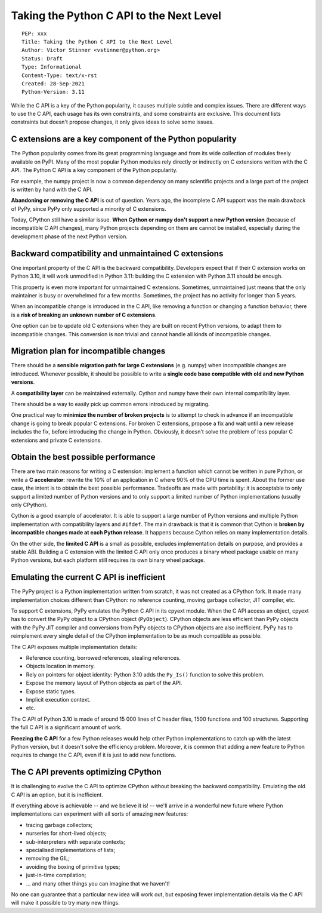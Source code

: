 +++++++++++++++++++++++++++++++++++++++++
Taking the Python C API to the Next Level
+++++++++++++++++++++++++++++++++++++++++

::

    PEP: xxx
    Title: Taking the Python C API to the Next Level
    Author: Victor Stinner <vstinner@python.org>
    Status: Draft
    Type: Informational
    Content-Type: text/x-rst
    Created: 28-Sep-2021
    Python-Version: 3.11

While the C API is a key of the Python popularity, it causes multiple
subtle and complex issues. There are different ways to use the C API,
each usage has its own constraints, and some constraints are exclusive.
This document lists constraints but doesn't propose changes, it only
gives ideas to solve some issues.

C extensions are a key component of the Python popularity
=========================================================

The Python popularity comes from its great programming language and from
its wide collection of modules freely available on PyPI. Many of the
most popular Python modules rely directly or indirectly on C extensions
written with the C API. The Python C API is a key component of the
Python popularity.

For example, the numpy project is now a common dependency on many
scientific projects and a large part of the project is written by hand
with the C API.

**Abandoning or removing the C API** is out of question. Years ago, the
incomplete C API support was the main drawback of PyPy, since PyPy only
supported a minority of C extensions.

Today, CPython still have a similar issue. **When Cython or numpy don't
support a new Python version** (because of incompatible C API changes),
many Python projects depending on them are cannot be installed,
especially during the development phase of the next Python version.


Backward compatibility and unmaintained C extensions
====================================================

One important property of the C API is the backward compatibility.
Developers expect that if their C extension works on Python 3.10, it
will work unmodified in Python 3.11: building the C extension with
Python 3.11 should be enough.

This property is even more important for unmaintained C extensions.
Sometimes, unmaintained just means that the only maintainer is busy or
overwhelmed for a few months. Sometimes, the project has no activity for
longer than 5 years.

When an incompatible change is introduced in the C API, like removing a
function or changing a function behavior, there is a **risk of breaking
an unknown number of C extensions**.

One option can be to update old C extensions when they are built on
recent Python versions, to adapt them to incompatible changes. This
conversion is non trivial and cannot handle all kinds of incompatible
changes.


Migration plan for incompatible changes
=======================================

There should be a **sensible migration path for large C extensions**
(e.g.  numpy) when incompatible changes are introduced. Whenever
possible, it should be possible to write a **single code base compatible
with old and new Python versions**.

A **compatibility layer** can be maintained externally.  Cython and
numpy have their own internal compatibility layer.

There should be a way to easily pick up common errors introduced by
migrating.

One practical way to **minimize the number of broken projects** is to
attempt to check in advance if an incompatible change is going to break
popular C extensions. For broken C extensions, propose a fix and wait
until a new release includes the fix, before introducing the change in
Python. Obviously, it doesn't solve the problem of less popular C
extensions and private C extensions.


Obtain the best possible performance
====================================

There are two main reasons for writing a C extension: implement a
function which cannot be written in pure Python, or write a **C
accelerator**: rewrite the 10% of an application in C where 90% of the
CPU time is spent. About the former use case, the intent is to obtain
the best possible performance. Tradeoffs are made with portability: it
is acceptable to only support a limited number of Python versions and to
only support a limited number of Python implementations (usually only
CPython).

Cython is a good example of accelerator. It is able to support a large
number of Python versions and multiple Python implementation with
compatibility layers and ``#ifdef``. The main drawback is that it is
common that Cython is **broken by incompatible changes made at each
Python release**. It happens because Cython relies on many
implementation details.

On the other side, the **limited C API** is a small as possible,
excludes implementation details on purpose, and provides a stable ABI.
Building a C extension with the limited C API only once produces a
binary wheel package usable on many Python versions, but each platform
still requires its own binary wheel package.

Emulating the current C API is inefficient
==========================================

The PyPy project is a Python implementation written from scratch, it was
not created as a CPython fork. It made many implementation choices
different than CPython: no reference counting, moving garbage collector,
JIT compiler, etc.

To support C extensions, PyPy emulates the Python C API in its cpyext
module. When the C API access an object, cpyext has to convert the PyPy
object to a CPython object (``PyObject``). CPython objects are less
efficient than PyPy objects with the PyPy JIT compiler and conversions
from PyPy objects to CPython objects are also inefficient. PyPy has to
reimplement every single detail of the CPython implementation to be as
much compatible as possible.

The C API exposes multiple implementation details:

* Reference counting, borrowed references, stealing references.
* Objects location in memory.
* Rely on pointers for object identity: Python 3.10 adds the ``Py_Is()``
  function to solve this problem.
* Expose the memory layout of Python objects as part of the API.
* Expose static types.
* Implicit execution context.
* etc.

The C API of Python 3.10 is made of around 15 000 lines of C header
files, 1500 functions and 100 structures. Supporting the full C API is a
significant amount of work.

**Freezing the C API** for a few Python releases would help other Python
implementations to catch up with the latest Python version, but it
doesn't solve the efficiency problem. Moreover, it is common that adding
a new feature to Python requires to change the C API, even if it is just
to add new functions.


The C API prevents optimizing CPython
=====================================

It is challenging to evolve the C API to optimize CPython without
breaking the backward compatibility. Emulating the old C API is an
option, but it is inefficient.

If everything above is achievable -- and we believe it is! -- we'll
arrive in a wonderful new future where Python implementations can
experiment with all sorts of amazing new features:

* tracing garbage collectors;
* nurseries for short-lived objects;
* sub-interpreters with separate contexts;
* specialised implementations of lists;
* removing the GIL;
* avoiding the boxing of primitive types;
* just-in-time compilation;
* ... and many other things you can imagine that we haven't!

No one can guarantee that a particular new idea will work out, but
exposing fewer implementation details via the C API will make it
possible to try many new things.
